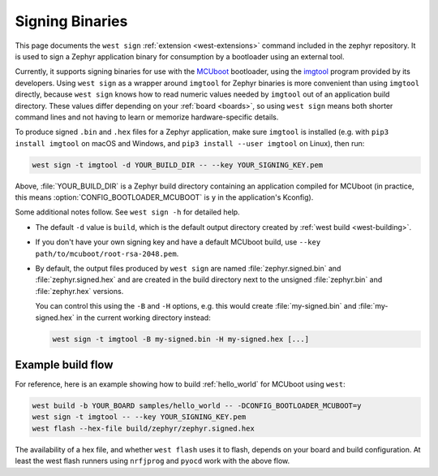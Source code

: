 .. _west-sign:

Signing Binaries
################

This page documents the ``west sign`` :ref:`extension <west-extensions>`
command included in the zephyr repository. It is used to sign a Zephyr
application binary for consumption by a bootloader using an external tool.

Currently, it supports signing binaries for use with the `MCUboot`_ bootloader,
using the `imgtool`_ program provided by its developers. Using ``west sign`` as
a wrapper around ``imgtool`` for Zephyr binaries is more convenient than using
``imgtool`` directly, because ``west sign`` knows how to read numeric values
needed by ``imgtool`` out of an application build directory. These values
differ depending on your :ref:`board <boards>`, so using ``west sign`` means
both shorter command lines and not having to learn or memorize
hardware-specific details.

To produce signed ``.bin`` and ``.hex`` files for a Zephyr application, make
sure ``imgtool`` is installed (e.g. with ``pip3 install imgtool`` on macOS and
Windows, and ``pip3 install --user imgtool`` on Linux), then run:

.. code-block:: console

   west sign -t imgtool -d YOUR_BUILD_DIR -- --key YOUR_SIGNING_KEY.pem

Above, :file:`YOUR_BUILD_DIR` is a Zephyr build directory containing an
application compiled for MCUboot (in practice, this means
:option:`CONFIG_BOOTLOADER_MCUBOOT` is ``y`` in the application's Kconfig).

Some additional notes follow. See ``west sign -h`` for detailed help.

- The default ``-d`` value is ``build``, which is the default output directory
  created by :ref:`west build <west-building>`.
- If you don't have your own signing key and have a default MCUboot build, use
  ``--key path/to/mcuboot/root-rsa-2048.pem``.
- By default, the output files produced by ``west sign`` are named
  :file:`zephyr.signed.bin` and :file:`zephyr.signed.hex` and are created in the
  build directory next to the unsigned :file:`zephyr.bin` and :file:`zephyr.hex`
  versions.

  You can control this using the ``-B`` and ``-H`` options, e.g. this would
  create :file:`my-signed.bin` and :file:`my-signed.hex` in the current working
  directory instead:

  .. code-block:: console

     west sign -t imgtool -B my-signed.bin -H my-signed.hex [...]

Example build flow
******************

For reference, here is an example showing how to build :ref:`hello_world` for
MCUboot using ``west``:

.. code-block:: console

   west build -b YOUR_BOARD samples/hello_world -- -DCONFIG_BOOTLOADER_MCUBOOT=y
   west sign -t imgtool -- --key YOUR_SIGNING_KEY.pem
   west flash --hex-file build/zephyr/zephyr.signed.hex

The availability of a hex file, and whether ``west flash`` uses it to flash,
depends on your board and build configuration. At least the west flash runners
using ``nrfjprog`` and ``pyocd`` work with the above flow.

.. _MCUboot:
   https://mcuboot.com/

.. _imgtool:
   https://pypi.org/project/imgtool/
